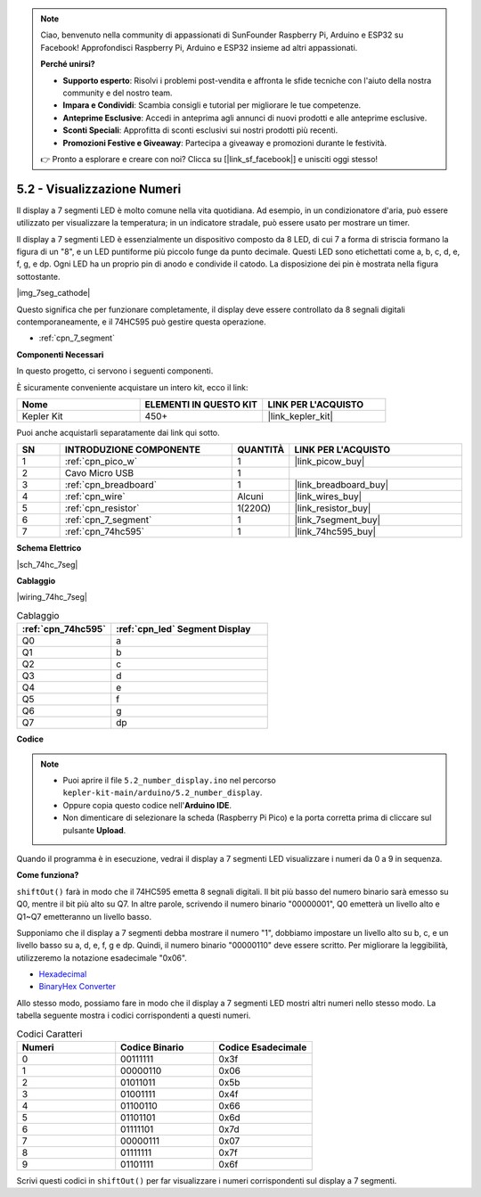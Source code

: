 .. note::

    Ciao, benvenuto nella community di appassionati di SunFounder Raspberry Pi, Arduino e ESP32 su Facebook! Approfondisci Raspberry Pi, Arduino e ESP32 insieme ad altri appassionati.

    **Perché unirsi?**

    - **Supporto esperto**: Risolvi i problemi post-vendita e affronta le sfide tecniche con l'aiuto della nostra community e del nostro team.
    - **Impara e Condividi**: Scambia consigli e tutorial per migliorare le tue competenze.
    - **Anteprime Esclusive**: Accedi in anteprima agli annunci di nuovi prodotti e alle anteprime esclusive.
    - **Sconti Speciali**: Approfitta di sconti esclusivi sui nostri prodotti più recenti.
    - **Promozioni Festive e Giveaway**: Partecipa a giveaway e promozioni durante le festività.

    👉 Pronto a esplorare e creare con noi? Clicca su [|link_sf_facebook|] e unisciti oggi stesso!

.. _ar_74hc_7seg:

5.2 - Visualizzazione Numeri
==================================

Il display a 7 segmenti LED è molto comune nella vita quotidiana.
Ad esempio, in un condizionatore d'aria, può essere utilizzato per visualizzare la temperatura; in un indicatore stradale, può essere usato per mostrare un timer.

Il display a 7 segmenti LED è essenzialmente un dispositivo composto da 8 LED, di cui 7 a forma di striscia formano la figura di un "8", e un LED puntiforme più piccolo funge da punto decimale. Questi LED sono etichettati come a, b, c, d, e, f, g, e dp. Ogni LED ha un proprio pin di anodo e condivide il catodo. La disposizione dei pin è mostrata nella figura sottostante.

|img_7seg_cathode|

Questo significa che per funzionare completamente, il display deve essere controllato da 8 segnali digitali contemporaneamente, e il 74HC595 può gestire questa operazione.

* :ref:`cpn_7_segment`


**Componenti Necessari**

In questo progetto, ci servono i seguenti componenti.

È sicuramente conveniente acquistare un intero kit, ecco il link:

.. list-table::
    :widths: 20 20 20
    :header-rows: 1

    *   - Nome	
        - ELEMENTI IN QUESTO KIT
        - LINK PER L'ACQUISTO
    *   - Kepler Kit	
        - 450+
        - |link_kepler_kit|

Puoi anche acquistarli separatamente dai link qui sotto.


.. list-table::
    :widths: 5 20 5 20
    :header-rows: 1

    *   - SN
        - INTRODUZIONE COMPONENTE	
        - QUANTITÀ
        - LINK PER L'ACQUISTO

    *   - 1
        - :ref:`cpn_pico_w`
        - 1
        - |link_picow_buy|
    *   - 2
        - Cavo Micro USB
        - 1
        - 
    *   - 3
        - :ref:`cpn_breadboard`
        - 1
        - |link_breadboard_buy|
    *   - 4
        - :ref:`cpn_wire`
        - Alcuni
        - |link_wires_buy|
    *   - 5
        - :ref:`cpn_resistor`
        - 1(220Ω)
        - |link_resistor_buy|
    *   - 6
        - :ref:`cpn_7_segment`
        - 1
        - |link_7segment_buy|
    *   - 7
        - :ref:`cpn_74hc595`
        - 1
        - |link_74hc595_buy|

**Schema Elettrico**

|sch_74hc_7seg|

**Cablaggio**

|wiring_74hc_7seg|


.. list-table:: Cablaggio
    :widths: 15 25
    :header-rows: 1

    *   - :ref:`cpn_74hc595`
        - :ref:`cpn_led` Segment Display
    *   - Q0
        - a
    *   - Q1
        - b
    *   - Q2
        - c
    *   - Q3
        - d
    *   - Q4
        - e
    *   - Q5
        - f
    *   - Q6
        - g
    *   - Q7
        - dp


**Codice**

.. note::

   * Puoi aprire il file ``5.2_number_display.ino`` nel percorso ``kepler-kit-main/arduino/5.2_number_display``.
   * Oppure copia questo codice nell'**Arduino IDE**.
   * Non dimenticare di selezionare la scheda (Raspberry Pi Pico) e la porta corretta prima di cliccare sul pulsante **Upload**.


.. raw:: html
    
    <iframe src=https://create.arduino.cc/editor/sunfounder01/a237801f-40d7-4920-80fb-a349307b1e05/preview?embed style="height:510px;width:100%;margin:10px 0" frameborder=0></iframe>
    
Quando il programma è in esecuzione, vedrai il display a 7 segmenti LED visualizzare i numeri da 0 a 9 in sequenza.

**Come funziona?**

``shiftOut()`` farà in modo che il 74HC595 emetta 8 segnali digitali.
Il bit più basso del numero binario sarà emesso su Q0, mentre il bit più alto su Q7. In altre parole, scrivendo il numero binario "00000001", Q0 emetterà un livello alto e Q1~Q7 emetteranno un livello basso.

Supponiamo che il display a 7 segmenti debba mostrare il numero "1", dobbiamo impostare un livello alto su b, c, e un livello basso su a, d, e, f, g e dp.
Quindi, il numero binario "00000110" deve essere scritto. Per migliorare la leggibilità, utilizzeremo la notazione esadecimale "0x06".

* `Hexadecimal <https://en.wikipedia.org/wiki/Hexadecimal>`_

* `BinaryHex Converter <https://www.binaryhexconverter.com/binary-to-hex-converter>`_

Allo stesso modo, possiamo fare in modo che il display a 7 segmenti LED mostri altri numeri nello stesso modo. La tabella seguente mostra i codici corrispondenti a questi numeri.

.. list-table:: Codici Caratteri
    :widths: 20 20 20
    :header-rows: 1

    *   - Numeri	
        - Codice Binario
        - Codice Esadecimale
    *   - 0	
        - 00111111	
        - 0x3f
    *   - 1	
        - 00000110	
        - 0x06
    *   - 2	
        - 01011011	
        - 0x5b
    *   - 3	
        - 01001111	
        - 0x4f
    *   - 4	
        - 01100110	
        - 0x66
    *   - 5	
        - 01101101	
        - 0x6d
    *   - 6	
        - 01111101	
        - 0x7d
    *   - 7	
        - 00000111	
        - 0x07
    *   - 8	
        - 01111111	
        - 0x7f
    *   - 9	
        - 01101111	
        - 0x6f

Scrivi questi codici in ``shiftOut()`` per far visualizzare i numeri corrispondenti sul display a 7 segmenti.
